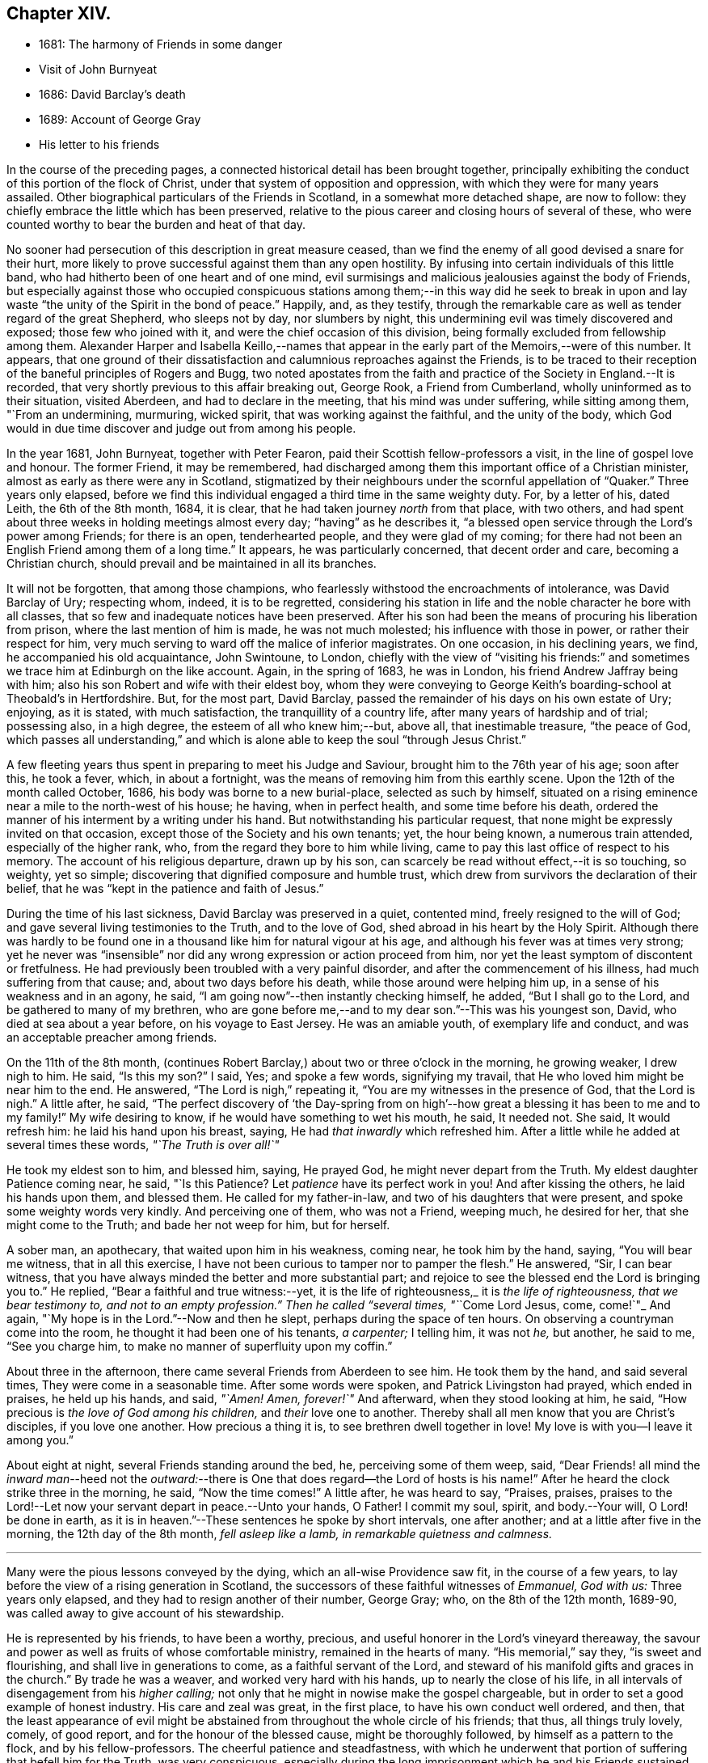 == Chapter XIV.

[.chapter-synopsis]
* 1681: The harmony of Friends in some danger
* Visit of John Burnyeat
* 1686: David Barclay`'s death
* 1689: Account of George Gray
* His letter to his friends

In the course of the preceding pages,
a connected historical detail has been brought together,
principally exhibiting the conduct of this portion of the flock of Christ,
under that system of opposition and oppression,
with which they were for many years assailed.
Other biographical particulars of the Friends in Scotland,
in a somewhat more detached shape, are now to follow:
they chiefly embrace the little which has been preserved,
relative to the pious career and closing hours of several of these,
who were counted worthy to bear the burden and heat of that day.

No sooner had persecution of this description in great measure ceased,
than we find the enemy of all good devised a snare for their hurt,
more likely to prove successful against them than any open hostility.
By infusing into certain individuals of this little band,
who had hitherto been of one heart and of one mind,
evil surmisings and malicious jealousies against the body of Friends,
but especially against those who occupied conspicuous stations
among them;--in this way did he seek to break in upon and
lay waste "`the unity of the Spirit in the bond of peace.`"
Happily, and, as they testify,
through the remarkable care as well as tender regard of the great Shepherd,
who sleeps not by day, nor slumbers by night,
this undermining evil was timely discovered and exposed; those few who joined with it,
and were the chief occasion of this division,
being formally excluded from fellowship among them.
Alexander Harper and Isabella Keillo,--names that appear
in the early part of the Memoirs,--were of this number.
It appears,
that one ground of their dissatisfaction and calumnious reproaches against the Friends,
is to be traced to their reception of the baneful principles of Rogers and Bugg,
two noted apostates from the faith and practice of the Society in England.--It is recorded,
that very shortly previous to this affair breaking out, George Rook,
a Friend from Cumberland, wholly uninformed as to their situation, visited Aberdeen,
and had to declare in the meeting, that his mind was under suffering,
while sitting among them, "`From an undermining, murmuring, wicked spirit,
that was working against the faithful, and the unity of the body,
which God would in due time discover and judge out from among his people.

In the year 1681, John Burnyeat, together with Peter Fearon,
paid their Scottish fellow-professors a visit, in the line of gospel love and honour.
The former Friend, it may be remembered,
had discharged among them this important office of a Christian minister,
almost as early as there were any in Scotland,
stigmatized by their neighbours under the scornful appellation of "`Quaker.`"
Three years only elapsed,
before we find this individual engaged a third time in the same weighty duty.
For, by a letter of his, dated Leith, the 6th of the 8th month, 1684, it is clear,
that he had taken journey _north_ from that place, with two others,
and had spent about three weeks in holding meetings almost every day;
"`having`" as he describes it,
"`a blessed open service through the Lord`'s power among Friends; for there is an open,
tenderhearted people, and they were glad of my coming;
for there had not been an English Friend among them of a long time.`"
It appears, he was particularly concerned, that decent order and care,
becoming a Christian church, should prevail and be maintained in all its branches.

It will not be forgotten, that among those champions,
who fearlessly withstood the encroachments of intolerance, was David Barclay of Ury;
respecting whom, indeed, it is to be regretted,
considering his station in life and the noble character he bore with all classes,
that so few and inadequate notices have been preserved.
After his son had been the means of procuring his liberation from prison,
where the last mention of him is made, he was not much molested;
his influence with those in power, or rather their respect for him,
very much serving to ward off the malice of inferior magistrates.
On one occasion, in his declining years, we find, he accompanied his old acquaintance,
John Swintoune, to London,
chiefly with the view of "`visiting his friends:`" and sometimes
we trace him at Edinburgh on the like account.
Again, in the spring of 1683, he was in London, his friend Andrew Jaffray being with him;
also his son Robert and wife with their eldest boy,
whom they were conveying to George Keith`'s boarding-school at Theobald`'s in Hertfordshire.
But, for the most part, David Barclay,
passed the remainder of his days on his own estate of Ury; enjoying, as it is stated,
with much satisfaction, the tranquillity of a country life,
after many years of hardship and of trial; possessing also, in a high degree,
the esteem of all who knew him;--but, above all, that inestimable treasure,
"`the peace of God,
which passes all understanding,`" and which is alone
able to keep the soul "`through Jesus Christ.`"

A few fleeting years thus spent in preparing to meet his Judge and Saviour,
brought him to the 76th year of his age; soon after this, he took a fever, which,
in about a fortnight, was the means of removing him from this earthly scene.
Upon the 12th of the month called October, 1686,
his body was borne to a new burial-place, selected as such by himself,
situated on a rising eminence near a mile to the north-west of his house; he having,
when in perfect health, and some time before his death,
ordered the manner of his interment by a writing under his hand.
But notwithstanding his particular request,
that none might be expressly invited on that occasion,
except those of the Society and his own tenants; yet, the hour being known,
a numerous train attended, especially of the higher rank, who,
from the regard they bore to him while living,
came to pay this last office of respect to his memory.
The account of his religious departure, drawn up by his son,
can scarcely be read without effect,--it is so touching, so weighty, yet so simple;
discovering that dignified composure and humble trust,
which drew from survivors the declaration of their belief,
that he was "`kept in the patience and faith of Jesus.`"

During the time of his last sickness, David Barclay was preserved in a quiet,
contented mind, freely resigned to the will of God;
and gave several living testimonies to the Truth, and to the love of God,
shed abroad in his heart by the Holy Spirit.
Although there was hardly to be found one in a thousand
like him for natural vigour at his age,
and although his fever was at times very strong;
yet he never was "`insensible`" nor did any wrong expression or action proceed from him,
nor yet the least symptom of discontent or fretfulness.
He had previously been troubled with a very painful disorder,
and after the commencement of his illness, had much suffering from that cause; and,
about two days before his death, while those around were helping him up,
in a sense of his weakness and in an agony, he said,
"`I am going now`"--then instantly checking himself, he added,
"`But I shall go to the Lord, and be gathered to many of my brethren,
who are gone before me,--and to my dear son.`"--This was his youngest son, David,
who died at sea about a year before, on his voyage to East Jersey.
He was an amiable youth, of exemplary life and conduct,
and was an acceptable preacher among friends.

On the 11th of the 8th month,
(continues Robert Barclay,) about two or three o`'clock in the morning,
he growing weaker, I drew nigh to him.
He said, "`Is this my son?`"
I said, Yes; and spoke a few words, signifying my travail,
that He who loved him might be near him to the end.
He answered, "`The Lord is nigh,`" repeating it,
"`You are my witnesses in the presence of God, that the Lord is nigh.`"
A little after, he said,
"`The perfect discovery of '`the Day-spring from on high`'--how
great a blessing it has been to me and to my family!`"
My wife desiring to know, if he would have something to wet his mouth, he said,
It needed not.
She said, It would refresh him: he laid his hand upon his breast, saying,
He had _that inwardly_ which refreshed him.
After a little while he added at several times these words, _"`The Truth is over all!`"_

He took my eldest son to him, and blessed him, saying, He prayed God,
he might never depart from the Truth.
My eldest daughter Patience coming near, he said, "`Is this Patience?
Let _patience_ have its perfect work in you!
And after kissing the others, he laid his hands upon them, and blessed them.
He called for my father-in-law, and two of his daughters that were present,
and spoke some weighty words very kindly.
And perceiving one of them, who was not a Friend, weeping much, he desired for her,
that she might come to the Truth; and bade her not weep for him, but for herself.

A sober man, an apothecary, that waited upon him in his weakness, coming near,
he took him by the hand, saying, "`You will bear me witness, that in all this exercise,
I have not been curious to tamper nor to pamper the flesh.`"
He answered, "`Sir, I can bear witness,
that you have always minded the better and more substantial part;
and rejoice to see the blessed end the Lord is bringing you to.`"
He replied, "`Bear a faithful and true witness:--yet, it is the life of righteousness,_
it is _the life of righteousness, that we bear testimony to,
and not to an empty profession.`"
Then he called "`several times, "`_`Come Lord Jesus, come, come!`"_
And again, "`My hope is in the Lord.`"--Now and then he slept,
perhaps during the space of ten hours.
On observing a countryman come into the room, he thought it had been one of his tenants,
_a carpenter;_ I telling him, it was not _he,_ but another, he said to me,
"`See you charge him, to make no manner of superfluity upon my coffin.`"

About three in the afternoon, there came several Friends from Aberdeen to see him.
He took them by the hand, and said several times, They were come in a seasonable time.
After some words were spoken, and Patrick Livingston had prayed, which ended in praises,
he held up his hands, and said, _"`Amen!
Amen, forever!`"_
And afterward, when they stood looking at him, he said,
"`How precious is _the love of God among his children,_ and _their_ love one to another.
Thereby shall all men know that you are Christ`'s disciples, if you love one another.
How precious a thing it is, to see brethren dwell together in love!
My love is with you--I leave it among you.`"

About eight at night, several Friends standing around the bed, he,
perceiving some of them weep, said,
"`Dear Friends! all mind the _inward man_--heed not the _outward:_--there
is One that does regard--the Lord of hosts is his name!`"
After he heard the clock strike three in the morning, he said, "`Now the time comes!`"
A little after, he was heard to say, "`Praises, praises,
praises to the Lord!--Let now your servant depart in peace.--Unto your hands, O Father!
I commit my soul, spirit, and body.--Your will, O Lord! be done in earth,
as it is in heaven.`"--These sentences he spoke by short intervals, one after another;
and at a little after five in the morning, the 12th day of the 8th month,
_fell asleep like a lamb, in remarkable quietness and calmness._

[.small-break]
'''

Many were the pious lessons conveyed by the dying, which an all-wise Providence saw fit,
in the course of a few years, to lay before the view of a rising generation in Scotland,
the successors of these faithful witnesses of _Emmanuel, God with us:_
Three years only elapsed, and they had to resign another of their number, George Gray;
who, on the 8th of the 12th month, 1689-90,
was called away to give account of his stewardship.

He is represented by his friends, to have been a worthy, precious,
and useful honorer in the Lord`'s vineyard thereaway,
the savour and power as well as fruits of whose comfortable ministry,
remained in the hearts of many.
"`His memorial,`" say they, "`is sweet and flourishing,
and shall live in generations to come, as a faithful servant of the Lord,
and steward of his manifold gifts and graces in the church.`"
By trade he was a weaver, and worked very hard with his hands,
up to nearly the close of his life,
in all intervals of disengagement from his _higher calling;_
not only that he might in nowise make the gospel chargeable,
but in order to set a good example of honest industry.
His care and zeal was great, in the first place, to have his own conduct well ordered,
and then,
that the least appearance of evil might be abstained
from throughout the whole circle of his friends;
that thus, all things truly lovely, comely, of good report,
and for the honour of the blessed cause, might be thoroughly followed,
by himself as a pattern to the flock, and by his fellow-professors.
The cheerful patience and steadfastness,
with which he underwent that portion of suffering that befell him for the Truth,
was very conspicuous,
especially during the long imprisonment which he and his Friends sustained at Aberdeen.

He was one much exercised and engaged on all public occasions, as at fairs and markets;
especially would he, when under close confinement,
often address the people from his prison-windows--indeed, it was _there,_
that he was first put forth in that service.
He not only endured much in his person,
counting it joy to suffer shame for the Lord Jesus, that _His power_ might rest upon him;
but was permitted to undergo the spoiling of "`a great part
of the mean outward substance`" which he possessed.
He loved to spend and be spent in the service of his good Master;
so great was his zeal in this respect, that it seemed _to consume his natural strength:_
thus, he swiftly ran out his blessed race,
laying down his earthly tabernacle as early as the 49th year of his age.
A little before his departure, being filled with the power of the Lord,
he gave weighty exhortation and counsel to all that were present,
especially to his children.
To some Friends who came to see him, he declared,
_He had not kept back the word and counsel of the Lord from them; and now he could say,
it was good doctrine to leave nothing to do till a dying bed._

A letter addressed by George Gray to the Friends of the country meeting at Colliehill,
at a time when he was very young in the Truth, and but entering into his public ministry,
may serve,
not only "`for some taste of his spirit;`" but as depicting
also in certain respects the state of that meeting,
for whose advancement in grace, and in saving knowledge, we may remember,
George Gray was especially interested.
It is dated from the Tolbooth of Aberdeen, the 8th of the 3rd month, 1676.

[.embedded-content-document.epistle]
--

[.salutation]
My dear Friends in the Truth!

The salutation of life and love be multiplied in and among you,
from the Father of love and life!

In the sense of the pure love of God, which flows in my heart towards you,
do I warn and exhort you, _to walk in the cross_ of our Lord Jesus Christ,
which crucifies us to the world and the world to us.
And watch in patience, and meekness,
and calmness of spirit against everything that would draw out the mind, in any measure,
from _the true meeting-place,_ either in or out of meeting.
For truly, my Friends, he or she that does not watch diligently _out of meeting,_
but let their minds go a gadding to the ends of the earth,
and take no heed to have them gathered in _before_ they come to meeting--truly,
it is no wonder to see such disappointed.
And therefore, my dear Friends, be careful, every one in particular,
to have your minds stayed upon the Lord, and the Lord will not fail you;
for great is his condescending to us in this day,
and wonderful is his work to those that truly watch and wait upon him!

Therefore, my dear Friends, every one know your place, and let not any go out,
nor look out beyond your measures; and let none speak, nor sing, nor sigh, nor groan,
but in a true sense of their conditions;
and let none make haste _to speak anything before the Lord,_
which they know not to be from the true power; but all wait for the power and life,
and the love of God.
For, truly, where the love of God is not placed in the heart,
the true power will not attend their performances,
neither will God regard their speech or prayer.
Therefore, dear Friends, dwell in love, and walk in love towards all men and women;
and feel the love of God in your hearts flowing forth to all,
whether they love you or hate you.
For where hatred is brought forth against any person, upon whatsoever account it be,
although you may think the cause just, yet it will separate you from the love of God;
for envy and hatred are of the devil, and _he_ is there where _this_ is;
and Christ Jesus will not dwell with _him_ in unity.
And therefore, my dear brethren and sisters,
love one another with that love wherewith _Christ_ has loved you,
and likewise your enemies; for love gathers to God, but envy scattered.
Therefore, I warn you, in the fear and dread of the everlasting God,
that you be not _hinderers of the work of the Lord;_ for dreadful will their portion be,
that let or hinder it in this day, or _bring an evil report upon it._
So, take warning, my Friends, and every one look to their way,
and to the prosperity of Truth.
And, my Friends, I thought the zeal of Truth should have had more effect upon _some,_
than I see it has; but I shall forbear,
leaving every one to their own Master:--but they that _follow for loaves and fishes,_
when they get them not, will fail even in _that_ zeal also.

My little children, love one another.

[.signed-section-signature]
George Gray.

--
